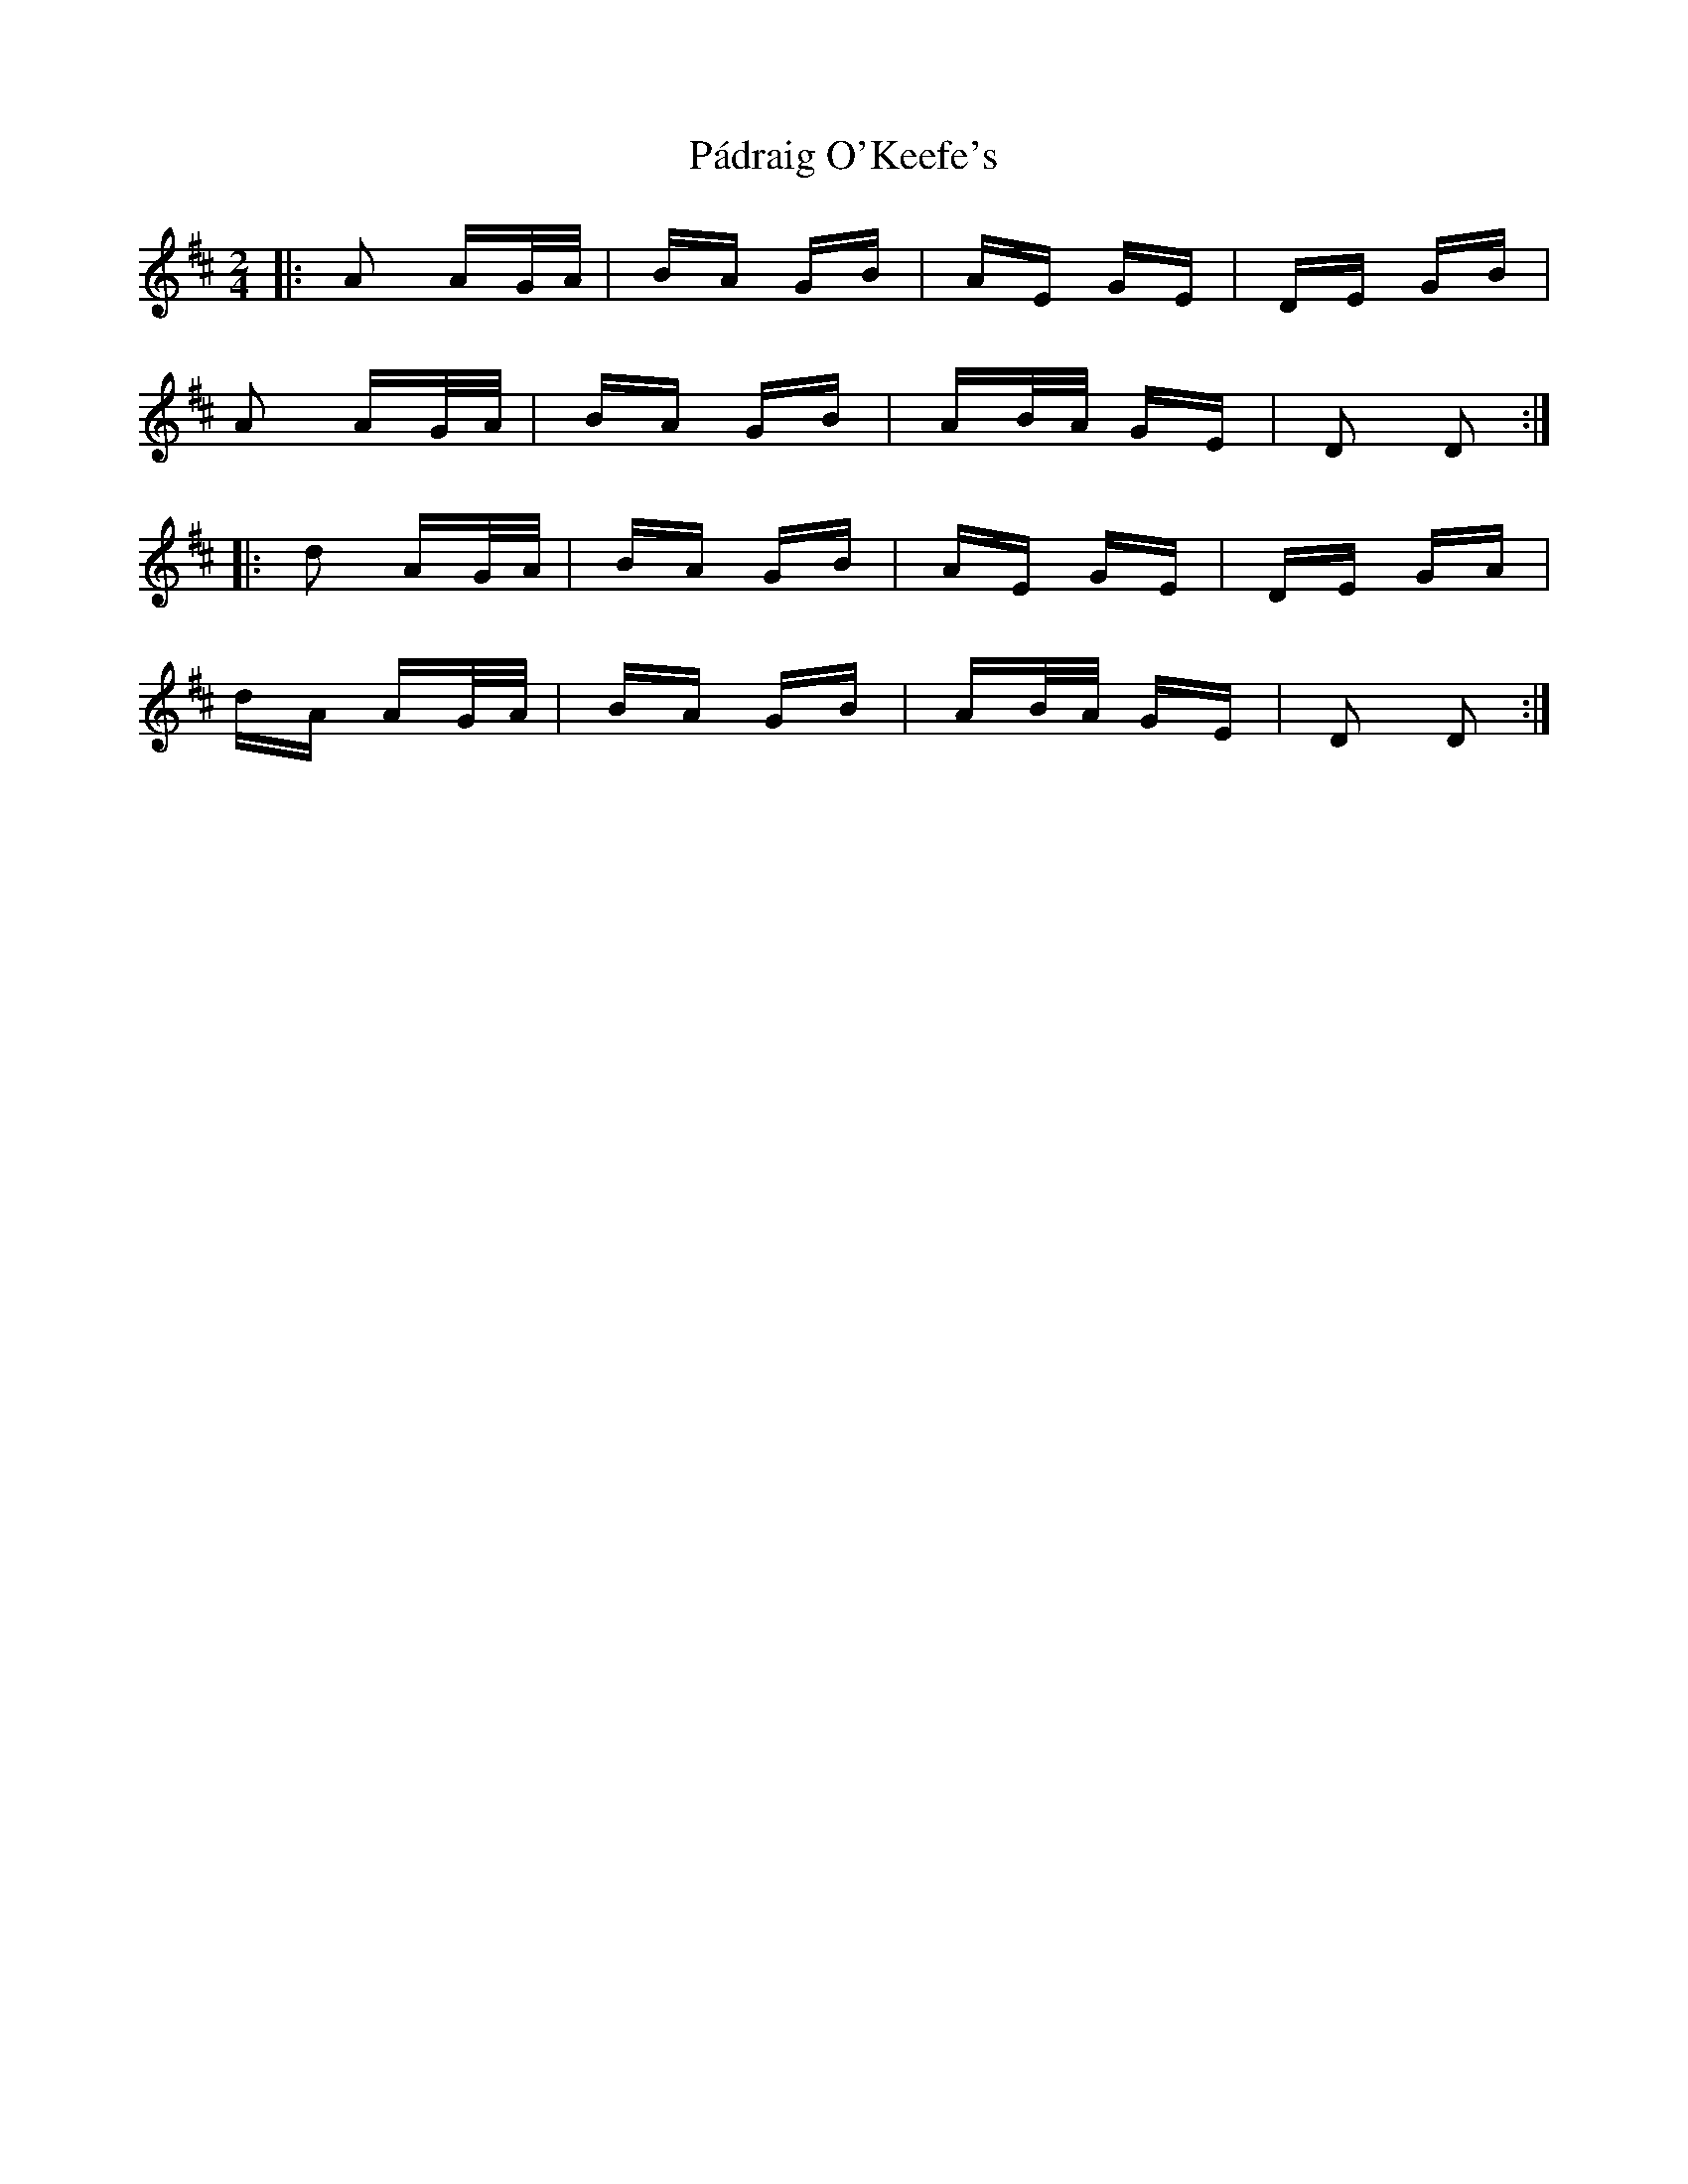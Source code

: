 X: 31552
T: Pádraig O'Keefe's
R: polka
M: 2/4
K: Dmajor
|:A2 AG/A/|BA GB|AE GE|DE GB|
A2 AG/A/|BA GB|AB/A/ GE|D2 D2:|
|:d2 AG/A/|BA GB|AE GE|DE GA|
dA AG/A/|BA GB|AB/A/ GE|D2 D2:|

